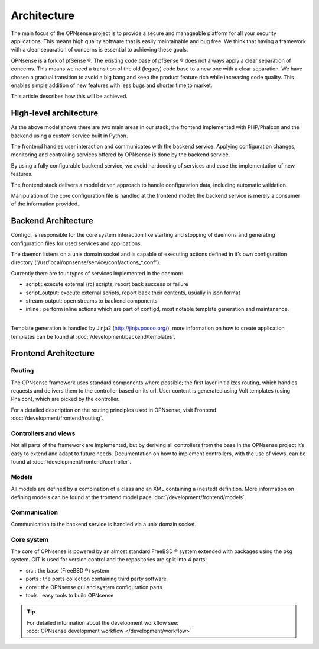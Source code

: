 ============
Architecture
============

The main focus of the OPNsense project is to provide a secure and
manageable platform for all your security applications. This means high
quality software that is easily maintainable and bug free. We think that
having a framework with a clear separation of concerns is essential to
achieving these goals.

OPNsense is a fork of pfSense ®. The existing code base of pfSense ®
does not always apply a clear separation of concerns. This means we need
a transition of the old (legacy) code base to a new one with a clear
separation. We have chosen a gradual transition to avoid a big bang and
keep the product feature rich while increasing code quality. This
enables simple addition of new features with less bugs and shorter time
to market.

This article describes how this will be achieved.

-----------------------
High-level architecture
-----------------------

|OPNsense Components.png|

As the above model shows there are two main areas in our stack, the
frontend implemented with PHP/Phalcon and the backend using a custom
service built in Python.

The frontend handles user interaction and communicates with the backend
service. Applying configuration changes, monitoring and controlling
services offered by OPNsense is done by the backend service.

By using a fully configurable backend service, we avoid hardcoding of
services and ease the implementation of new features.

The frontend stack delivers a model driven approach to handle
configuration data, including automatic validation.

Manipulation of the core configuration file is handled at the frontend
model; the backend service is merely a consumer of the information
provided.

--------------------
Backend Architecture
--------------------

|OPNsense backend.png|

Configd, is responsible
for the core system interaction like starting and stopping of daemons
and generating configuration files for used services and applications.

The daemon listens on a unix domain socket and is capable of executing
actions defined in it’s own configuration directory
(“/usr/local/opnsense/service/conf/actions\_\*.conf”).

Currently there are four types of services implemented in the daemon:

-  script : execute external (rc) scripts, report back success or failure
-  script_output: execute external scripts, report back their contents, usually in json format
-  stream_output: open streams to backend components
-  inline : perform inline actions which are part of configd, most notable template generation and maintanance.

|
| Template generation is handled by Jinja2 (http://jinja.pocoo.org/),
  more information on how to create application templates can be found
  at :doc:`/development/backend/templates`.

---------------------
Frontend Architecture
---------------------

|OPNsense frontend.png|

Routing
-------

The OPNsense framework uses standard components where possible; the
first layer initializes routing, which handles requests and
delivers them to the controller based on its url. User content is
generated using Volt templates (using Phalcon), which are picked by the controller.

For a detailed description on the routing principles used in OPNsense, visit Frontend
:doc:`/development/frontend/routing`.

Controllers and views
---------------------

Not all parts of the framework are implemented, but by deriving
all controllers from the base in the OPNsense project it’s easy to
extend and adapt to future needs. Documentation on how to implement
controllers, with the use of views, can be found at :doc:`/development/frontend/controller`.

Models
------

All models are defined by a combination of a class and an XML containing
a (nested) definition. More information on defining models can be found
at the frontend model page :doc:`/development/frontend/models`.

Communication
-------------

Communication to the backend service is handled via a unix domain
socket.

Core system
-----------

The core of OPNsense is powered by an almost standard FreeBSD ® system
extended with packages using the pkg system. GIT is used for version
control and the repositories are split into 4 parts:

-  src : the base (FreeBSD ®) system
-  ports : the ports collection containing third party software
-  core : the OPNsense gui and system configuration parts
-  tools : easy tools to build OPNsense

.. TIP::

   | For detailed information about the development workflow see:
   | :doc:`OPNsense development workflow </development/workflow>`

.. |OPNsense Components.png| image:: images/OPNsense_Components.png
   :width: 600px
   :height: 548px
.. |OPNsense backend.png| image:: images/OPNsense_backend.png
   :width: 600px
   :height: 575px
.. |OPNsense frontend.png| image:: images/OPNsense_frontend.png
   :width: 600px
   :height: 461px
